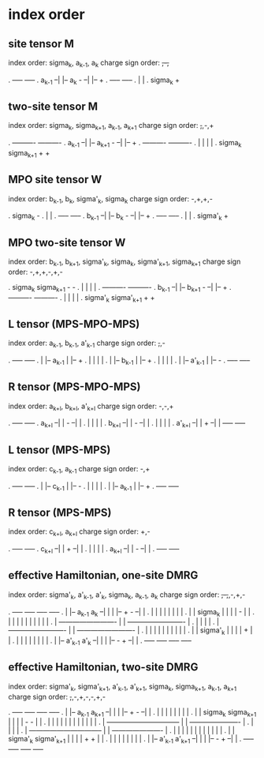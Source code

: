 * index order

** site tensor M

index order: sigma_{k}, a_{k-1}, a_{k}
charge sign order: +,-,+

.            -----                 -----
.  a_{k-1} --|   |-- a_{k}     - --|   |-- +
.            -----                 -----
.              |                     |
.          sigma_{k}                 +

** two-site tensor M

index order: sigma_{k}, sigma_{k+1}, a_{k-1}, a_{k+1}
charge sign order: +,+,-,+

.            ----------                   ----------
.  a_{k-1} --|        |-- a_{k+1}     - --|        |-- +
.            ----------                   ----------
.              |    |                       |    |
.       sigma_{k}  sigma_{k+1}              +    +

** MPO site tensor W

index order: b_{k-1}, b_{k}, sigma'_{k}, sigma_{k}
charge sign order: -,+,+,-

.           sigma_{k}                -
.              |                     |
.            -----                 -----
.  b_{k-1} --|   |-- b_{k}     - --|   |-- +
.            -----                 -----
.              |                     |
.           sigma'_{k}               +

** MPO two-site tensor W

index order: b_{k-1}, b_{k+1}, sigma'_{k}, sigma_{k}, sigma'_{k+1}, sigma_{k+1}
charge sign order: -,+,+,-,+,-

.       sigma_{k}  sigma_{k+1}              -    -
.              |    |                       |    |
.            ----------                   ----------
.  b_{k-1} --|        |-- b_{k+1}     - --|        |-- +
.            ----------                   ----------
.              |    |                       |    |
.      sigma'_{k}  sigma'_{k+1}             +    +

** L tensor (MPS-MPO-MPS)

index order: a_{k-1}, b_{k-1}, a'_{k-1}
charge sign order: +,+,-

.  -----                -----
.  |   |-- a_{k-1}      |   |-- +
.  |   |                |   |
.  |   |-- b_{k-1}      |   |-- +
.  |   |                |   |
.  |   |-- a'_{k-1}     |   |-- -
.  -----                -----

** R tensor (MPS-MPO-MPS)

index order: a_{k+l}, b_{k+l}, a'_{k+l}
charge sign order: -,-,+

.             -----         -----
.   a_{k+l} --|   |     - --|   |
.             |   |         |   |
.   b_{k+l} --|   |     - --|   |
.             |   |         |   |
.  a'_{k+l} --|   |     + --|   |
              -----         -----

** L tensor (MPS-MPS)

index order: c_{k-1}, a_{k-1}
charge sign order: -,+

.  -----               -----
.  |   |-- c_{k-1}     |   |-- -
.  |   |               |   |
.  |   |-- a_{k-1}     |   |-- +
.  -----               -----

** R tensor (MPS-MPS)

index order: c_{k+l}, a_{k+l}
charge sign order: +,-

.            -----         -----
.  c_{k+l} --|   |     + --|   |
.            |   |         |   |
.  a_{k+l} --|   |     - --|   |
.            -----         -----

** effective Hamiltonian, one-site DMRG

index order: sigma'_{k}, a'_{k-1}, a'_{k}, sigma_{k}, a_{k-1}, a_{k}
charge sign order: +,-,+,-,+,-

.  -----                       -----     -----                       -----
.  |   |-- a_{k-1}     a_{k} --|   |     |   |-- +               - --|   |
.  |   |                       |   |     |   |                       |   |
.  |   |        sigma_{k}      |   |     |   |           -           |   |
.  |   |           |           |   |     |   |           |           |   |
.  |   -------------------------   |     |   -------------------------   |
.  |                               |     |                               |
.  |   -------------------------   |     |   -------------------------   |
.  |   |           |           |   |     |   |           |           |   |
.  |   |        sigma'_{k}     |   |     |   |           +           |   |
.  |   |                       |   |     |   |                       |   |
.  |   |-- a'_{k-1}   a'_{k} --|   |     |   |-- -               + --|   |
.  -----                       -----     -----                       -----

** effective Hamiltonian, two-site DMRG

index order: sigma'_{k}, sigma'_{k+1}, a'_{k-1}, a'_{k+1},
             sigma_{k}, sigma_{k+1}, a_{k-1}, a_{k+1}
charge sign order: +,+,-,+,-,-,+,-

.  -----                              -----     -----                    -----
.  |   |-- a_{k-1}          a_{k+1} --|   |     |   |-- +            - --|   |
.  |   |                              |   |     |   |                    |   |
.  |   |    sigma_{k}   sigma_{k+1}   |   |     |   |      -      -      |   |
.  |   |        |            |        |   |     |   |      |      |      |   |
.  |   --------------------------------   |     |   ----------------------   |
.  |                                      |     |                            |
.  |   --------------------------------   |     |   ----------------------   |
.  |   |        |            |        |   |     |   |      |      |      |   |
.  |   |    sigma'_{k}  sigma'_{k+1}  |   |     |   |      +      +      |   |
.  |   |                              |   |     |   |                    |   |
.  |   |-- a'_{k-1}        a'_{k+1} --|   |     |   |-- -            + --|   |
.  -----                              -----     -----                    -----
